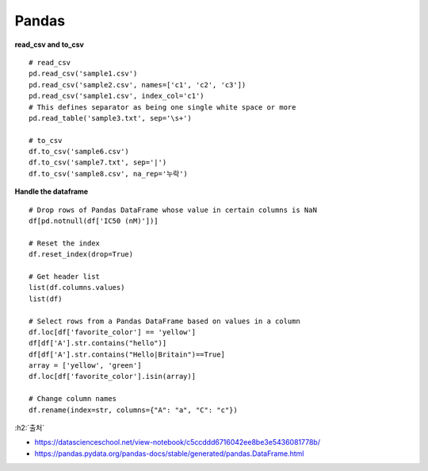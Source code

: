 Pandas
=======

**read_csv and to_csv**

::

    # read_csv
    pd.read_csv('sample1.csv')
    pd.read_csv('sample2.csv', names=['c1', 'c2', 'c3'])
    pd.read_csv('sample1.csv', index_col='c1')
    # This defines separator as being one single white space or more
    pd.read_table('sample3.txt', sep='\s+')

    # to_csv
    df.to_csv('sample6.csv')
    df.to_csv('sample7.txt', sep='|')
    df.to_csv('sample8.csv', na_rep='누락')


**Handle the dataframe**

::

    # Drop rows of Pandas DataFrame whose value in certain columns is NaN
    df[pd.notnull(df['IC50 (nM)'])]

    # Reset the index
    df.reset_index(drop=True)

    # Get header list
    list(df.columns.values)
    list(df)

    # Select rows from a Pandas DataFrame based on values in a column
    df.loc[df['favorite_color'] == 'yellow']
    df[df['A'].str.contains("hello")]
    df[df['A'].str.contains("Hello|Britain")==True]
    array = ['yellow', 'green']
    df.loc[df['favorite_color'].isin(array)]

    # Change column names
    df.rename(index=str, columns={"A": "a", "C": "c"})



:h2:`출처`

* https://datascienceschool.net/view-notebook/c5ccddd6716042ee8be3e5436081778b/
* https://pandas.pydata.org/pandas-docs/stable/generated/pandas.DataFrame.html